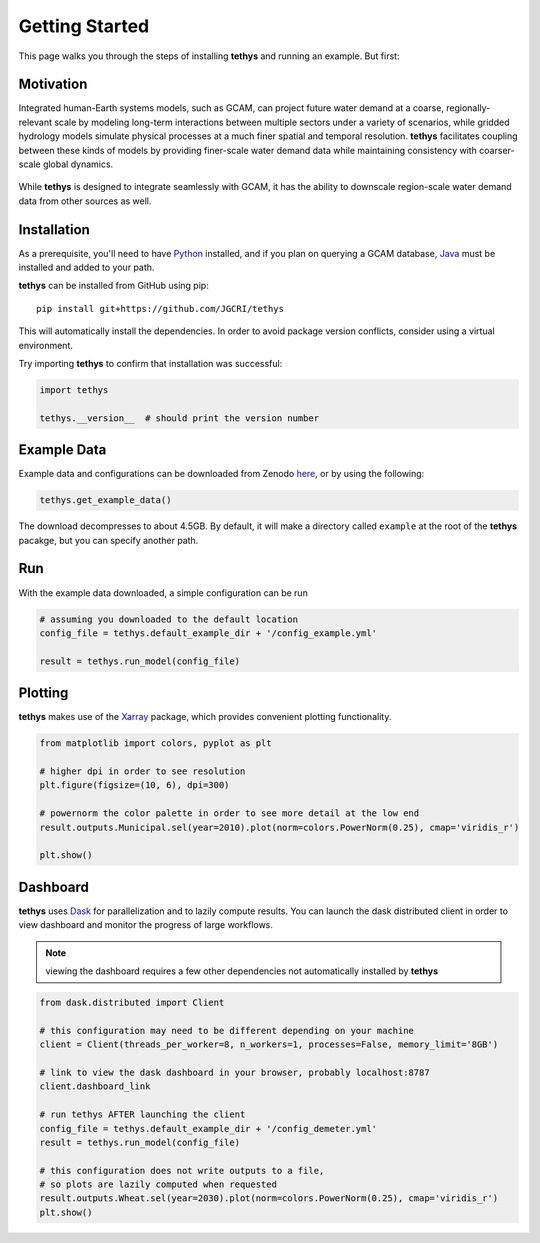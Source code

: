 Getting Started
===============
This page walks you through the steps of installing **tethys** and running an example. But first:

Motivation
----------
Integrated human-Earth systems models, such as GCAM, can project future water demand at a coarse, regionally-relevant scale by modeling long-term interactions between multiple sectors under a variety of scenarios, while gridded hydrology models simulate physical processes at a much finer spatial and temporal resolution. **tethys** facilitates coupling between these kinds of models by providing finer-scale water demand data while maintaining consistency with coarser-scale global dynamics.

.. figure:: _static/motivation.png
  :width: 100%
  :alt: spatial downscaling
  :align: center
  :figclass: align-center

While **tethys** is designed to integrate seamlessly with GCAM, it has the ability to downscale region-scale water demand data from other sources as well.


Installation
------------
As a prerequisite, you'll need to have `Python <https://www.python.org/downloads/>`_ installed, and if you plan on querying a GCAM database, `Java <https://openjdk.org>`_ must be installed and added to your path.

**tethys** can be installed from GitHub using pip::

  pip install git+https://github.com/JGCRI/tethys

This will automatically install the dependencies. In order to avoid package version conflicts, consider using a virtual environment.

Try importing **tethys** to confirm that installation was successful:

.. code-block:: python

  import tethys
  
  tethys.__version__  # should print the version number


Example Data
------------

Example data and configurations can be downloaded from Zenodo `here <https://doi.org/10.5281/zenodo.7569651>`_, or by using the following:

.. code-block:: python
  
  tethys.get_example_data()
  
The download decompresses to about 4.5GB. By default, it will make a directory called ``example`` at the root of the **tethys** pacakge, but you can specify another path.


Run
---
With the example data downloaded, a simple configuration can be run

.. code-block:: python

  # assuming you downloaded to the default location
  config_file = tethys.default_example_dir + '/config_example.yml'

  result = tethys.run_model(config_file)


Plotting
--------
**tethys** makes use of the `Xarray <https://docs.xarray.dev/en/stable/index.html>`_ package, which provides convenient plotting functionality.

.. code-block:: python
  
  from matplotlib import colors, pyplot as plt
  
  # higher dpi in order to see resolution
  plt.figure(figsize=(10, 6), dpi=300)
  
  # powernorm the color palette in order to see more detail at the low end
  result.outputs.Municipal.sel(year=2010).plot(norm=colors.PowerNorm(0.25), cmap='viridis_r')
  
  plt.show()


Dashboard
---------
**tethys** uses `Dask <https://docs.dask.org/en/stable/>`_ for parallelization and to lazily compute results. You can launch the dask distributed client in order to view dashboard and monitor the progress of large workflows.

.. note:: viewing the dashboard requires a few other dependencies not automatically installed by **tethys**

.. code-block:: python
  
  from dask.distributed import Client
  
  # this configuration may need to be different depending on your machine
  client = Client(threads_per_worker=8, n_workers=1, processes=False, memory_limit='8GB')
  
  # link to view the dask dashboard in your browser, probably localhost:8787
  client.dashboard_link
  
  # run tethys AFTER launching the client
  config_file = tethys.default_example_dir + '/config_demeter.yml'
  result = tethys.run_model(config_file)
  
  # this configuration does not write outputs to a file,
  # so plots are lazily computed when requested
  result.outputs.Wheat.sel(year=2030).plot(norm=colors.PowerNorm(0.25), cmap='viridis_r')
  plt.show()


